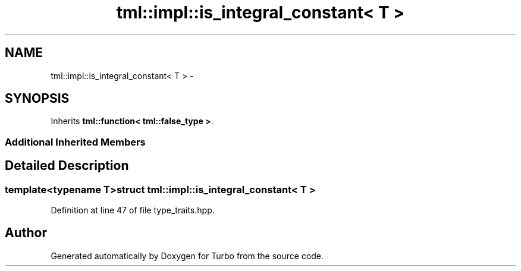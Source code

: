 .TH "tml::impl::is_integral_constant< T >" 3 "Fri Aug 22 2014" "Turbo" \" -*- nroff -*-
.ad l
.nh
.SH NAME
tml::impl::is_integral_constant< T > \- 
.SH SYNOPSIS
.br
.PP
.PP
Inherits \fBtml::function< tml::false_type >\fP\&.
.SS "Additional Inherited Members"
.SH "Detailed Description"
.PP 

.SS "template<typename T>struct tml::impl::is_integral_constant< T >"

.PP
Definition at line 47 of file type_traits\&.hpp\&.

.SH "Author"
.PP 
Generated automatically by Doxygen for Turbo from the source code\&.

